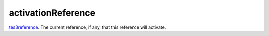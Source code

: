 activationReference
====================================================================================================

`tes3reference`_. The current reference, if any, that this reference will activate.

.. _`tes3reference`: ../../../lua/type/tes3reference.html
